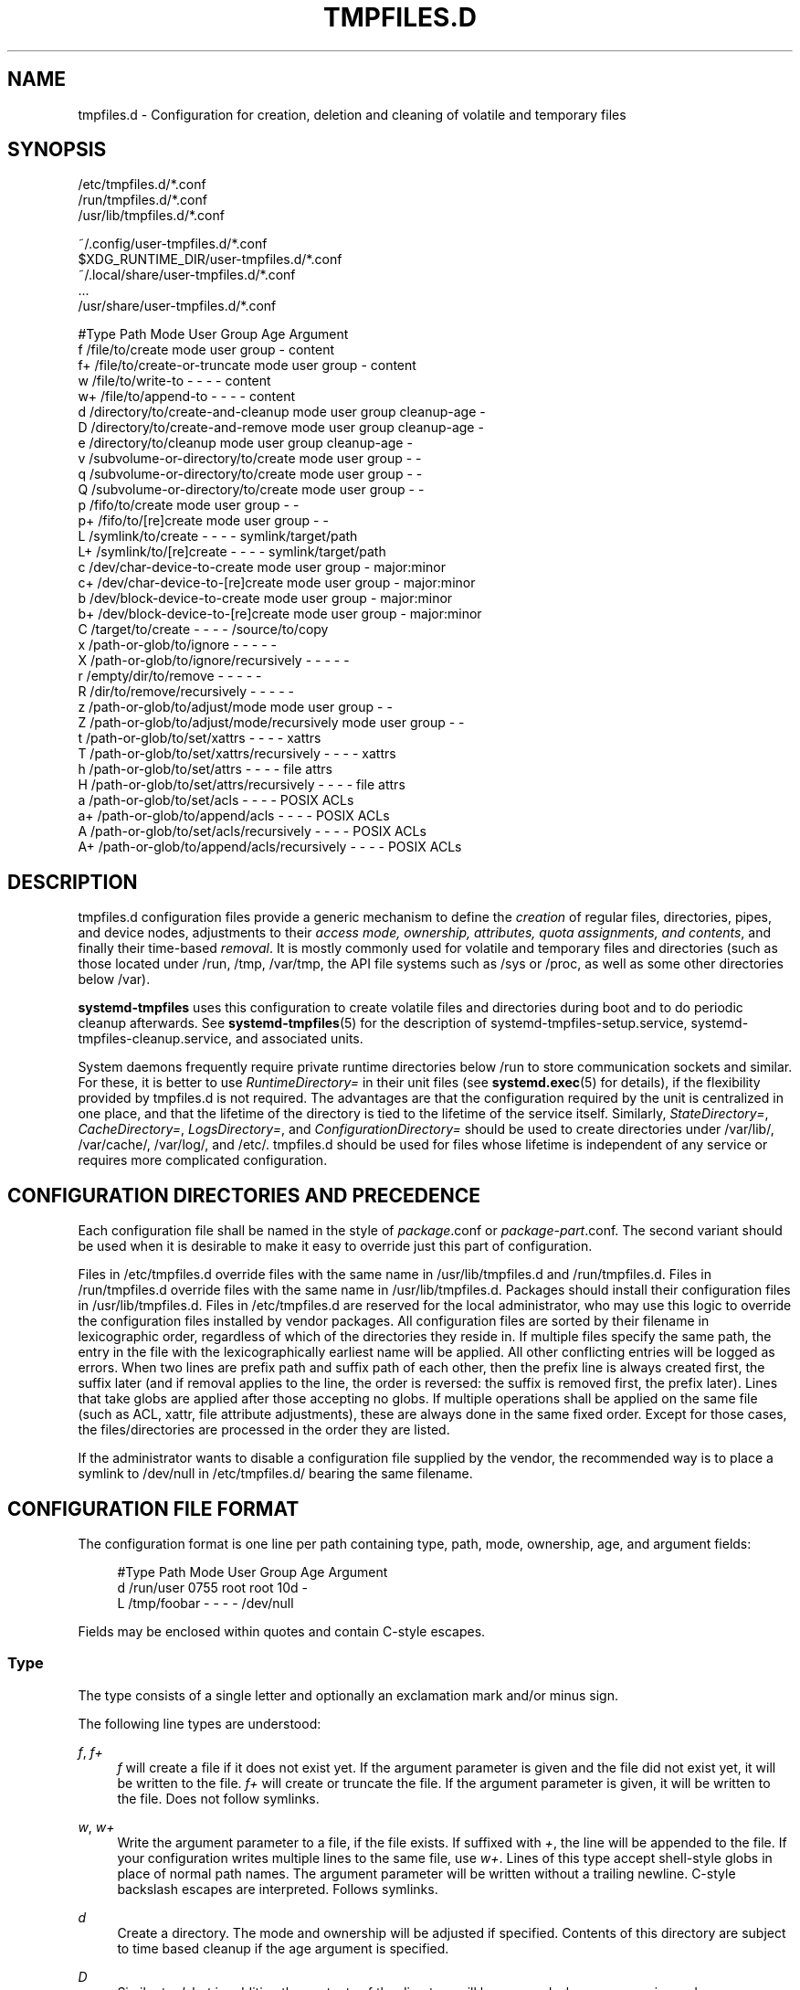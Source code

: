 '\" t
.TH "TMPFILES\&.D" "5" "" "systemd 245" "tmpfiles.d"
.\" -----------------------------------------------------------------
.\" * Define some portability stuff
.\" -----------------------------------------------------------------
.\" ~~~~~~~~~~~~~~~~~~~~~~~~~~~~~~~~~~~~~~~~~~~~~~~~~~~~~~~~~~~~~~~~~
.\" http://bugs.debian.org/507673
.\" http://lists.gnu.org/archive/html/groff/2009-02/msg00013.html
.\" ~~~~~~~~~~~~~~~~~~~~~~~~~~~~~~~~~~~~~~~~~~~~~~~~~~~~~~~~~~~~~~~~~
.ie \n(.g .ds Aq \(aq
.el       .ds Aq '
.\" -----------------------------------------------------------------
.\" * set default formatting
.\" -----------------------------------------------------------------
.\" disable hyphenation
.nh
.\" disable justification (adjust text to left margin only)
.ad l
.\" -----------------------------------------------------------------
.\" * MAIN CONTENT STARTS HERE *
.\" -----------------------------------------------------------------
.SH "NAME"
tmpfiles.d \- Configuration for creation, deletion and cleaning of volatile and temporary files
.SH "SYNOPSIS"
.PP
.nf
/etc/tmpfiles\&.d/*\&.conf
/run/tmpfiles\&.d/*\&.conf
/usr/lib/tmpfiles\&.d/*\&.conf
    
.fi
.PP
.nf
~/\&.config/user\-tmpfiles\&.d/*\&.conf
$XDG_RUNTIME_DIR/user\-tmpfiles\&.d/*\&.conf
~/\&.local/share/user\-tmpfiles\&.d/*\&.conf
\&...
/usr/share/user\-tmpfiles\&.d/*\&.conf
    
.fi

.sp
.nf
#Type Path                                     Mode User Group Age         Argument
f     /file/to/create                          mode user group \-           content
f+    /file/to/create\-or\-truncate              mode user group \-           content
w     /file/to/write\-to                        \-    \-    \-     \-           content
w+    /file/to/append\-to                       \-    \-    \-     \-           content
d     /directory/to/create\-and\-cleanup         mode user group cleanup\-age \-
D     /directory/to/create\-and\-remove          mode user group cleanup\-age \-
e     /directory/to/cleanup                    mode user group cleanup\-age \-
v     /subvolume\-or\-directory/to/create        mode user group \-           \-
q     /subvolume\-or\-directory/to/create        mode user group \-           \-
Q     /subvolume\-or\-directory/to/create        mode user group \-           \-
p     /fifo/to/create                          mode user group \-           \-
p+    /fifo/to/[re]create                      mode user group \-           \-
L     /symlink/to/create                       \-    \-    \-     \-           symlink/target/path
L+    /symlink/to/[re]create                   \-    \-    \-     \-           symlink/target/path
c     /dev/char\-device\-to\-create               mode user group \-           major:minor
c+    /dev/char\-device\-to\-[re]create           mode user group \-           major:minor
b     /dev/block\-device\-to\-create              mode user group \-           major:minor
b+    /dev/block\-device\-to\-[re]create          mode user group \-           major:minor
C     /target/to/create                        \-    \-    \-     \-           /source/to/copy
x     /path\-or\-glob/to/ignore                  \-    \-    \-     \-           \-
X     /path\-or\-glob/to/ignore/recursively      \-    \-    \-     \-           \-
r     /empty/dir/to/remove                     \-    \-    \-     \-           \-
R     /dir/to/remove/recursively               \-    \-    \-     \-           \-
z     /path\-or\-glob/to/adjust/mode             mode user group \-           \-
Z     /path\-or\-glob/to/adjust/mode/recursively mode user group \-           \-
t     /path\-or\-glob/to/set/xattrs              \-    \-    \-     \-           xattrs
T     /path\-or\-glob/to/set/xattrs/recursively  \-    \-    \-     \-           xattrs
h     /path\-or\-glob/to/set/attrs               \-    \-    \-     \-           file attrs
H     /path\-or\-glob/to/set/attrs/recursively   \-    \-    \-     \-           file attrs
a     /path\-or\-glob/to/set/acls                \-    \-    \-     \-           POSIX ACLs
a+    /path\-or\-glob/to/append/acls             \-    \-    \-     \-           POSIX ACLs
A     /path\-or\-glob/to/set/acls/recursively    \-    \-    \-     \-           POSIX ACLs
A+    /path\-or\-glob/to/append/acls/recursively \-    \-    \-     \-           POSIX ACLs

.fi
.SH "DESCRIPTION"
.PP
tmpfiles\&.d
configuration files provide a generic mechanism to define the
\fIcreation\fR
of regular files, directories, pipes, and device nodes, adjustments to their
\fIaccess mode, ownership, attributes, quota assignments, and contents\fR, and finally their time\-based
\fIremoval\fR\&. It is mostly commonly used for volatile and temporary files and directories (such as those located under
/run,
/tmp,
/var/tmp, the API file systems such as
/sys
or
/proc, as well as some other directories below
/var)\&.
.PP
\fBsystemd\-tmpfiles\fR
uses this configuration to create volatile files and directories during boot and to do periodic cleanup afterwards\&. See
\fBsystemd-tmpfiles\fR(5)
for the description of
systemd\-tmpfiles\-setup\&.service,
systemd\-tmpfiles\-cleanup\&.service, and associated units\&.
.PP
System daemons frequently require private runtime directories below
/run
to store communication sockets and similar\&. For these, it is better to use
\fIRuntimeDirectory=\fR
in their unit files (see
\fBsystemd.exec\fR(5)
for details), if the flexibility provided by
tmpfiles\&.d
is not required\&. The advantages are that the configuration required by the unit is centralized in one place, and that the lifetime of the directory is tied to the lifetime of the service itself\&. Similarly,
\fIStateDirectory=\fR,
\fICacheDirectory=\fR,
\fILogsDirectory=\fR, and
\fIConfigurationDirectory=\fR
should be used to create directories under
/var/lib/,
/var/cache/,
/var/log/, and
/etc/\&.
tmpfiles\&.d
should be used for files whose lifetime is independent of any service or requires more complicated configuration\&.
.SH "CONFIGURATION DIRECTORIES AND PRECEDENCE"
.PP
Each configuration file shall be named in the style of
\fIpackage\fR\&.conf
or
\fIpackage\fR\-\fIpart\fR\&.conf\&. The second variant should be used when it is desirable to make it easy to override just this part of configuration\&.
.PP
Files in
/etc/tmpfiles\&.d
override files with the same name in
/usr/lib/tmpfiles\&.d
and
/run/tmpfiles\&.d\&. Files in
/run/tmpfiles\&.d
override files with the same name in
/usr/lib/tmpfiles\&.d\&. Packages should install their configuration files in
/usr/lib/tmpfiles\&.d\&. Files in
/etc/tmpfiles\&.d
are reserved for the local administrator, who may use this logic to override the configuration files installed by vendor packages\&. All configuration files are sorted by their filename in lexicographic order, regardless of which of the directories they reside in\&. If multiple files specify the same path, the entry in the file with the lexicographically earliest name will be applied\&. All other conflicting entries will be logged as errors\&. When two lines are prefix path and suffix path of each other, then the prefix line is always created first, the suffix later (and if removal applies to the line, the order is reversed: the suffix is removed first, the prefix later)\&. Lines that take globs are applied after those accepting no globs\&. If multiple operations shall be applied on the same file (such as ACL, xattr, file attribute adjustments), these are always done in the same fixed order\&. Except for those cases, the files/directories are processed in the order they are listed\&.
.PP
If the administrator wants to disable a configuration file supplied by the vendor, the recommended way is to place a symlink to
/dev/null
in
/etc/tmpfiles\&.d/
bearing the same filename\&.
.SH "CONFIGURATION FILE FORMAT"
.PP
The configuration format is one line per path containing type, path, mode, ownership, age, and argument fields:
.sp
.if n \{\
.RS 4
.\}
.nf
#Type Path        Mode User Group Age Argument
d     /run/user   0755 root root  10d \-
L     /tmp/foobar \-    \-    \-     \-   /dev/null
.fi
.if n \{\
.RE
.\}
.PP
Fields may be enclosed within quotes and contain C\-style escapes\&.
.SS "Type"
.PP
The type consists of a single letter and optionally an exclamation mark and/or minus sign\&.
.PP
The following line types are understood:
.PP
\fIf\fR, \fIf+\fR
.RS 4
\fIf\fR
will create a file if it does not exist yet\&. If the argument parameter is given and the file did not exist yet, it will be written to the file\&.
\fIf+\fR
will create or truncate the file\&. If the argument parameter is given, it will be written to the file\&. Does not follow symlinks\&.
.RE
.PP
\fIw\fR, \fIw+\fR
.RS 4
Write the argument parameter to a file, if the file exists\&. If suffixed with
\fI+\fR, the line will be appended to the file\&. If your configuration writes multiple lines to the same file, use
\fIw+\fR\&. Lines of this type accept shell\-style globs in place of normal path names\&. The argument parameter will be written without a trailing newline\&. C\-style backslash escapes are interpreted\&. Follows symlinks\&.
.RE
.PP
\fId\fR
.RS 4
Create a directory\&. The mode and ownership will be adjusted if specified\&. Contents of this directory are subject to time based cleanup if the age argument is specified\&.
.RE
.PP
\fID\fR
.RS 4
Similar to
\fId\fR, but in addition the contents of the directory will be removed when
\fB\-\-remove\fR
is used\&.
.RE
.PP
\fIe\fR
.RS 4
Adjust the mode and ownership of existing directories and remove their contents based on age\&. Lines of this type accept shell\-style globs in place of normal path names\&. Contents of the directories are subject to time based cleanup if the age argument is specified\&. If the age argument is
"0", contents will be unconditionally deleted every time
\fBsystemd\-tmpfiles \-\-clean\fR
is run\&.
.sp
For this entry to be useful, at least one of the mode, user, group, or age arguments must be specified, since otherwise this entry has no effect\&. As an exception, an entry with no effect may be useful when combined with
\fI!\fR, see the examples\&.
.RE
.PP
\fIv\fR
.RS 4
Create a subvolume if the path does not exist yet, the file system supports subvolumes (btrfs), and the system itself is installed into a subvolume (specifically: the root directory
/
is itself a subvolume)\&. Otherwise, create a normal directory, in the same way as
\fId\fR\&.
.sp
A subvolume created with this line type is not assigned to any higher\-level quota group\&. For that, use
\fIq\fR
or
\fIQ\fR, which allow creating simple quota group hierarchies, see below\&.
.RE
.PP
\fIq\fR
.RS 4
Create a subvolume or directory the same as
\fIv\fR, but assign the subvolume to the same higher\-level quota groups as the parent\&. This ensures that higher\-level limits and accounting applied to the parent subvolume also include the specified subvolume\&. On non\-btrfs file systems, this line type is identical to
\fId\fR\&.
.sp
If the subvolume already exists, no change to the quota hierarchy is made, regardless of whether the subvolume is already attached to a quota group or not\&. Also see
\fIQ\fR
below\&. See
\fBbtrfs-qgroup\fR(8)
for details about the btrfs quota group concept\&.
.RE
.PP
\fIQ\fR
.RS 4
Create the subvolume or directory the same as
\fIv\fR, but assign the new subvolume to a new leaf quota group\&. Instead of copying the higher\-level quota group assignments from the parent as is done with
\fIq\fR, the lowest quota group of the parent subvolume is determined that is not the leaf quota group\&. Then, an "intermediary" quota group is inserted that is one level below this level, and shares the same ID part as the specified subvolume\&. If no higher\-level quota group exists for the parent subvolume, a new quota group at level 255 sharing the same ID as the specified subvolume is inserted instead\&. This new intermediary quota group is then assigned to the parent subvolume\*(Aqs higher\-level quota groups, and the specified subvolume\*(Aqs leaf quota group is assigned to it\&.
.sp
Effectively, this has a similar effect as
\fIq\fR, however introduces a new higher\-level quota group for the specified subvolume that may be used to enforce limits and accounting to the specified subvolume and children subvolume created within it\&. Thus, by creating subvolumes only via
\fIq\fR
and
\fIQ\fR, a concept of "subtree quotas" is implemented\&. Each subvolume for which
\fIQ\fR
is set will get a "subtree" quota group created, and all child subvolumes created within it will be assigned to it\&. Each subvolume for which
\fIq\fR
is set will not get such a "subtree" quota group, but it is ensured that they are added to the same "subtree" quota group as their immediate parents\&.
.sp
It is recommended to use
\fIQ\fR
for subvolumes that typically contain further subvolumes, and where it is desirable to have accounting and quota limits on all child subvolumes together\&. Examples for
\fIQ\fR
are typically
/home
or
/var/lib/machines\&. In contrast,
\fIq\fR
should be used for subvolumes that either usually do not include further subvolumes or where no accounting and quota limits are needed that apply to all child subvolumes together\&. Examples for
\fIq\fR
are typically
/var
or
/var/tmp\&.
.sp
As with
\fIq\fR,
\fIQ\fR
has no effect on the quota group hierarchy if the subvolume already exists, regardless of whether the subvolume already belong to a quota group or not\&.
.RE
.PP
\fIp\fR, \fIp+\fR
.RS 4
Create a named pipe (FIFO) if it does not exist yet\&. If suffixed with
\fI+\fR
and a file already exists where the pipe is to be created, it will be removed and be replaced by the pipe\&.
.RE
.PP
\fIL\fR, \fIL+\fR
.RS 4
Create a symlink if it does not exist yet\&. If suffixed with
\fI+\fR
and a file or directory already exists where the symlink is to be created, it will be removed and be replaced by the symlink\&. If the argument is omitted, symlinks to files with the same name residing in the directory
/usr/share/factory/
are created\&. Note that permissions and ownership on symlinks are ignored\&.
.RE
.PP
\fIc\fR, \fIc+\fR
.RS 4
Create a character device node if it does not exist yet\&. If suffixed with
\fI+\fR
and a file already exists where the device node is to be created, it will be removed and be replaced by the device node\&. It is recommended to suffix this entry with an exclamation mark to only create static device nodes at boot, as udev will not manage static device nodes that are created at runtime\&.
.RE
.PP
\fIb\fR, \fIb+\fR
.RS 4
Create a block device node if it does not exist yet\&. If suffixed with
\fI+\fR
and a file already exists where the device node is to be created, it will be removed and be replaced by the device node\&. It is recommended to suffix this entry with an exclamation mark to only create static device nodes at boot, as udev will not manage static device nodes that are created at runtime\&.
.RE
.PP
\fIC\fR
.RS 4
Recursively copy a file or directory, if the destination files or directories do not exist yet or the destination directory is empty\&. Note that this command will not descend into subdirectories if the destination directory already exists and is not empty\&. Instead, the entire copy operation is skipped\&. If the argument is omitted, files from the source directory
/usr/share/factory/
with the same name are copied\&. Does not follow symlinks\&.
.RE
.PP
\fIx\fR
.RS 4
Ignore a path during cleaning\&. Use this type to exclude paths from clean\-up as controlled with the Age parameter\&. Note that lines of this type do not influence the effect of
\fIr\fR
or
\fIR\fR
lines\&. Lines of this type accept shell\-style globs in place of normal path names\&.
.RE
.PP
\fIX\fR
.RS 4
Ignore a path during cleaning\&. Use this type to exclude paths from clean\-up as controlled with the Age parameter\&. Unlike
\fIx\fR, this parameter will not exclude the content if path is a directory, but only directory itself\&. Note that lines of this type do not influence the effect of
\fIr\fR
or
\fIR\fR
lines\&. Lines of this type accept shell\-style globs in place of normal path names\&.
.RE
.PP
\fIr\fR
.RS 4
Remove a file or directory if it exists\&. This may not be used to remove non\-empty directories, use
\fIR\fR
for that\&. Lines of this type accept shell\-style globs in place of normal path names\&. Does not follow symlinks\&.
.RE
.PP
\fIR\fR
.RS 4
Recursively remove a path and all its subdirectories (if it is a directory)\&. Lines of this type accept shell\-style globs in place of normal path names\&. Does not follow symlinks\&.
.RE
.PP
\fIz\fR
.RS 4
Adjust the access mode, user and group ownership, and restore the SELinux security context of a file or directory, if it exists\&. Lines of this type accept shell\-style globs in place of normal path names\&. Does not follow symlinks\&.
.RE
.PP
\fIZ\fR
.RS 4
Recursively set the access mode, user and group ownership, and restore the SELinux security context of a file or directory if it exists, as well as of its subdirectories and the files contained therein (if applicable)\&. Lines of this type accept shell\-style globs in place of normal path names\&. Does not follow symlinks\&.
.RE
.PP
\fIt\fR
.RS 4
Set extended attributes, see
\fBattr\fR(5)
for details\&. The argument field should take one or more assignment expressions in the form
\fInamespace\fR\&.\fIattribute\fR=\fIvalue\fR, for examples see below\&. Lines of this type accept shell\-style globs in place of normal path names\&. This can be useful for setting SMACK labels\&. Does not follow symlinks\&.
.sp
Please note that extended attributes settable with this line type are a different concept from the Linux file attributes settable with
\fIh\fR/\fIH\fR, see below\&.
.RE
.PP
\fIT\fR
.RS 4
Same as
\fIt\fR, but operates recursively\&.
.RE
.PP
\fIh\fR
.RS 4
Set Linux file/directory attributes\&. Lines of this type accept shell\-style globs in place of normal path names\&.
.sp
The format of the argument field is
\fI[+\-=][aAcCdDeijPsStTu]\fR\&. The prefix
\fI+\fR
(the default one) causes the attribute(s) to be added;
\fI\-\fR
causes the attribute(s) to be removed;
\fI=\fR
causes the attributes to be set exactly as the following letters\&. The letters
"aAcCdDeijPsStTu"
select the new attributes for the files, see
\fBchattr\fR(1)
for further information\&.
.sp
Passing only
\fI=\fR
as argument resets all the file attributes listed above\&. It has to be pointed out that the
\fI=\fR
prefix limits itself to the attributes corresponding to the letters listed here\&. All other attributes will be left untouched\&. Does not follow symlinks\&.
.sp
Please note that the Linux file attributes settable with this line type are a different concept from the extended attributes settable with
\fIt\fR/\fIT\fR, see above\&.
.RE
.PP
\fIH\fR
.RS 4
Sames as
\fIh\fR, but operates recursively\&.
.RE
.PP
\fIa\fR, \fIa+\fR
.RS 4
Set POSIX ACLs (access control lists), see
\fBacl\fR(5)\&. If suffixed with
\fI+\fR, the specified entries will be added to the existing set\&.
\fBsystemd\-tmpfiles\fR
will automatically add the required base entries for user and group based on the access mode of the file, unless base entries already exist or are explicitly specified\&. The mask will be added if not specified explicitly or already present\&. Lines of this type accept shell\-style globs in place of normal path names\&. This can be useful for allowing additional access to certain files\&. Does not follow symlinks\&.
.RE
.PP
\fIA\fR, \fIA+\fR
.RS 4
Same as
\fIa\fR
and
\fIa+\fR, but recursive\&. Does not follow symlinks\&.
.RE
.PP
If the exclamation mark is used, this line is only safe to execute during boot, and can break a running system\&. Lines without the exclamation mark are presumed to be safe to execute at any time, e\&.g\&. on package upgrades\&.
\fBsystemd\-tmpfiles\fR
will execute line with an exclamation mark only if option
\fB\-\-boot\fR
is given\&.
.PP
For example:
.sp
.if n \{\
.RS 4
.\}
.nf
# Make sure these are created by default so that nobody else can
d /tmp/\&.X11\-unix 1777 root root 10d

# Unlink the X11 lock files
r! /tmp/\&.X[0\-9]*\-lock
.fi
.if n \{\
.RE
.\}
.sp
The second line in contrast to the first one would break a running system, and will only be executed with
\fB\-\-boot\fR\&.
.PP
If the minus sign is used, this line failing to run successfully during create (and only create) will not cause the execution of
\fBsystemd\-tmpfiles\fR
to return an error\&.
.PP
For example:
.sp
.if n \{\
.RS 4
.\}
.nf
# Modify sysfs but don\*(Aqt fail if we are in a container with a read\-only /proc
w\- /proc/sys/vm/swappiness \- \- \- \- 10
.fi
.if n \{\
.RE
.\}
.PP
Note that for all line types that result in creation of any kind of file node (i\&.e\&.
\fIf\fR/\fIF\fR,
\fId\fR/\fID\fR/\fIv\fR/\fIq\fR/\fIQ\fR,
\fIp\fR,
\fIL\fR,
\fIc\fR/\fIb\fR
and
\fIC\fR) leading directories are implicitly created if needed, owned by root with an access mode of 0755\&. In order to create them with different modes or ownership make sure to add appropriate
\fId\fR
lines\&.
.SS "Path"
.PP
The file system path specification supports simple specifier expansion, see below\&. The path (after expansion) must be absolute\&.
.SS "Mode"
.PP
The file access mode to use when creating this file or directory\&. If omitted or when set to
"\-", the default is used: 0755 for directories, 0644 for all other file objects\&. For
\fIz\fR,
\fIZ\fR
lines, if omitted or when set to
"\-", the file access mode will not be modified\&. This parameter is ignored for
\fIx\fR,
\fIr\fR,
\fIR\fR,
\fIL\fR,
\fIt\fR, and
\fIa\fR
lines\&.
.PP
Optionally, if prefixed with
"~", the access mode is masked based on the already set access bits for existing file or directories: if the existing file has all executable bits unset, all executable bits are removed from the new access mode, too\&. Similarly, if all read bits are removed from the old access mode, they will be removed from the new access mode too, and if all write bits are removed, they will be removed from the new access mode too\&. In addition, the sticky/SUID/SGID bit is removed unless applied to a directory\&. This functionality is particularly useful in conjunction with
\fIZ\fR\&.
.SS "User, Group"
.PP
The user and group to use for this file or directory\&. This may either be a numeric ID or a user/group name\&. If omitted or when set to
"\-", the user and group of the user who invokes
\fBsystemd\-tmpfiles\fR
is used\&. For
\fIz\fR
and
\fIZ\fR
lines, when omitted or when set to
"\-", the file ownership will not be modified\&. These parameters are ignored for
\fIx\fR,
\fIr\fR,
\fIR\fR,
\fIL\fR,
\fIt\fR, and
\fIa\fR
lines\&.
.PP
This field should generally only reference system users/groups, i\&.e\&. users/groups that are guaranteed to be resolvable during early boot\&. If this field references users/groups that only become resolveable during later boot (i\&.e\&. after NIS, LDAP or a similar networked directory service become available), execution of the operations declared by the line will likely fail\&. Also see
\m[blue]\fBNotes on Resolvability of User and Group Names\fR\m[]\&\s-2\u[1]\d\s+2
for more information on requirements on system user/group definitions\&.
.SS "Age"
.PP
The date field, when set, is used to decide what files to delete when cleaning\&. If a file or directory is older than the current time minus the age field, it is deleted\&. The field format is a series of integers each followed by one of the following suffixes for the respective time units:
\fBs\fR,
\fBm\fR
or
\fBmin\fR,
\fBh\fR,
\fBd\fR,
\fBw\fR,
\fBms\fR, and
\fBus\fR, meaning seconds, minutes, hours, days, weeks, milliseconds, and microseconds, respectively\&. Full names of the time units can be used too\&.
.PP
If multiple integers and units are specified, the time values are summed\&. If an integer is given without a unit,
\fBs\fR
is assumed\&.
.PP
When the age is set to zero, the files are cleaned unconditionally\&.
.PP
The age field only applies to lines starting with
\fId\fR,
\fID\fR,
\fIe\fR,
\fIv\fR,
\fIq\fR,
\fIQ\fR,
\fIC\fR,
\fIx\fR
and
\fIX\fR\&. If omitted or set to
"\-", no automatic clean\-up is done\&.
.PP
If the age field starts with a tilde character
"~", the clean\-up is only applied to files and directories one level inside the directory specified, but not the files and directories immediately inside it\&.
.PP
The age of a file system entry is determined from its last modification timestamp (mtime), its last access timestamp (atime), and (except for directories) its last status change timestamp (ctime)\&. Any of these three (or two) values will prevent cleanup if it is more recent than the current time minus the age field\&.
.PP
Note that while the aging algorithm is run a \*(Aqshared\*(Aq BSD file lock (see
\fBflock\fR(2)) is taken on each directory the algorithm descends into (and each directory below that, and so on)\&. If the aging algorithm finds a lock is already taken on some directory, it (and everything below it) is skipped\&. Applications may use this to temporarily exclude certain directory subtrees from the aging algorithm: the applications can take a BSD file lock themselves, and as long as they keep it aging of the directory and everything below it is disabled\&.
.SS "Argument"
.PP
For
\fIL\fR
lines determines the destination path of the symlink\&. For
\fIc\fR
and
\fIb\fR, determines the major/minor of the device node, with major and minor formatted as integers, separated by
":", e\&.g\&.
"1:3"\&. For
\fIf\fR,
\fIF\fR, and
\fIw\fR, the argument may be used to specify a short string that is written to the file, suffixed by a newline\&. For
\fIC\fR, specifies the source file or directory\&. For
\fIt\fR
and
\fIT\fR, determines extended attributes to be set\&. For
\fIa\fR
and
\fIA\fR, determines ACL attributes to be set\&. For
\fIh\fR
and
\fIH\fR, determines the file attributes to set\&. Ignored for all other lines\&.
.PP
This field can contain specifiers, see below\&.
.SH "SPECIFIERS"
.PP
Specifiers can be used in the "path" and "argument" fields\&. An unknown or unresolvable specifier is treated as invalid configuration\&. The following expansions are understood:
.sp
.it 1 an-trap
.nr an-no-space-flag 1
.nr an-break-flag 1
.br
.B Table\ \&1.\ \&Specifiers available
.TS
allbox tab(:);
lB lB lB.
T{
Specifier
T}:T{
Meaning
T}:T{
Details
T}
.T&
l l l
l l l
l l l
l l l
l l l
l l l
l l l
l l l
l l l
l l l
l l l
l l l
l l l
l l l
l l l
l l l.
T{
"%b"
T}:T{
Boot ID
T}:T{
The boot ID of the running system, formatted as string\&. See \fBrandom\fR(4) for more information\&.
T}
T{
"%C"
T}:T{
System or user cache directory
T}:T{
In \fB\-\-user\fR mode, this is the same as \fI$XDG_CACHE_HOME\fR, and /var/cache otherwise\&.
T}
T{
"%h"
T}:T{
User home directory
T}:T{
This is the home directory of the user running the command\&. In case of the system instance this resolves to "/root"\&.
T}
T{
"%H"
T}:T{
Host name
T}:T{
The hostname of the running system\&.
T}
T{
"%L"
T}:T{
System or user log directory
T}:T{
In \fB\-\-user\fR mode, this is the same as \fI$XDG_CONFIG_HOME\fR with /log appended, and /var/log otherwise\&.
T}
T{
"%m"
T}:T{
Machine ID
T}:T{
The machine ID of the running system, formatted as string\&. See \fBmachine-id\fR(5) for more information\&.
T}
T{
"%S"
T}:T{
System or user state directory
T}:T{
In \fB\-\-user\fR mode, this is the same as \fI$XDG_CONFIG_HOME\fR, and /var/lib otherwise\&.
T}
T{
"%t"
T}:T{
System or user runtime directory
T}:T{
In \fB\-\-user\fR mode, this is the same \fI$XDG_RUNTIME_DIR\fR, and /run otherwise\&.
T}
T{
"%T"
T}:T{
Directory for temporary files
T}:T{
This is either /tmp or the path "$TMPDIR", "$TEMP" or "$TMP" are set to\&.
T}
T{
"%g"
T}:T{
User group
T}:T{
This is the name of the group running the command\&. In case of the system instance this resolves to "root"\&.
T}
T{
"%G"
T}:T{
User GID
T}:T{
This is the numeric GID of the group running the command\&. In case of the system instance this resolves to \fB0\fR\&.
T}
T{
"%u"
T}:T{
User name
T}:T{
This is the name of the user running the command\&. In case of the system instance this resolves to "root"\&.
T}
T{
"%U"
T}:T{
User UID
T}:T{
This is the numeric UID of the user running the command\&. In case of the system instance this resolves to \fB0\fR\&.
T}
T{
"%v"
T}:T{
Kernel release
T}:T{
Identical to \fBuname \-r\fR output\&.
T}
T{
"%V"
T}:T{
Directory for larger and persistent temporary files
T}:T{
This is either /var/tmp or the path "$TMPDIR", "$TEMP" or "$TMP" are set to\&.
T}
T{
"%%"
T}:T{
Escaped "%"
T}:T{
Single percent sign\&.
T}
.TE
.sp 1
.SH "EXAMPLES"
.PP
\fBExample\ \&1.\ \&Create directories with specific mode and ownership\fR
.PP
\fBscreen\fR(1), needs two directories created at boot with specific modes and ownership:
.sp
.if n \{\
.RS 4
.\}
.nf
# /usr/lib/tmpfiles\&.d/screen\&.conf
d /run/screens  1777 root screen 10d
d /run/uscreens 0755 root screen 10d12h
.fi
.if n \{\
.RE
.\}
.PP
Contents of
/run/screens
and /run/uscreens will be cleaned up after 10 and 10\(12 days, respectively\&.
.PP
\fBExample\ \&2.\ \&Create a directory with a SMACK attribute\fR
.sp
.if n \{\
.RS 4
.\}
.nf
D /run/cups \- \- \- \-
t /run/cups \- \- \- \- security\&.SMACK64=printing user\&.attr\-with\-spaces="foo bar"
      
.fi
.if n \{\
.RE
.\}
.PP
The directory will be owned by root and have default mode\&. Its contents are not subject to time based cleanup, but will be obliterated when
\fBsystemd\-tmpfiles \-\-remove\fR
runs\&.
.PP
\fBExample\ \&3.\ \&Create a directory and prevent its contents from cleanup\fR
.PP
\fBabrt\fR(1), needs a directory created at boot with specific mode and ownership and its content should be preserved from the automatic cleanup applied to the contents of
/var/tmp:
.sp
.if n \{\
.RS 4
.\}
.nf
# /usr/lib/tmpfiles\&.d/tmp\&.conf
d /var/tmp 1777 root root 30d
.fi
.if n \{\
.RE
.\}
.sp
.if n \{\
.RS 4
.\}
.nf
# /usr/lib/tmpfiles\&.d/abrt\&.conf
d /var/tmp/abrt 0755 abrt abrt \-
.fi
.if n \{\
.RE
.\}
.PP
\fBExample\ \&4.\ \&Apply clean up during boot and based on time\fR
.sp
.if n \{\
.RS 4
.\}
.nf
# /usr/lib/tmpfiles\&.d/dnf\&.conf
r! /var/cache/dnf/*/*/download_lock\&.pid
r! /var/cache/dnf/*/*/metadata_lock\&.pid
r! /var/lib/dnf/rpmdb_lock\&.pid
e  /var/cache/dnf/ \- \- \- 30d
.fi
.if n \{\
.RE
.\}
.PP
The lock files will be removed during boot\&. Any files and directories in
/var/cache/dnf/
will be removed after they have not been accessed in 30 days\&.
.PP
\fBExample\ \&5.\ \&Empty the contents of a cache directory on boot\fR
.sp
.if n \{\
.RS 4
.\}
.nf
# /usr/lib/tmpfiles\&.d/krb5rcache\&.conf
e! /var/cache/krb5rcache \- \- \- 0
.fi
.if n \{\
.RE
.\}
.PP
Any files and subdirectories in
/var/cache/krb5rcache/
will be removed on boot\&. The directory will not be created\&.
.SH "/RUN/ AND /VAR/RUN/"
.PP
/var/run/
is a deprecated symlink to
/run/, and applications should use the latter\&.
\fBsystemd\-tmpfiles\fR
will warn if
/var/run/
is used\&.
.SH "SEE ALSO"
.PP
\fBsystemd\fR(1),
\fBsystemd-tmpfiles\fR(8),
\fBsystemd-delta\fR(1),
\fBsystemd.exec\fR(5),
\fBattr\fR(5),
\fBgetfattr\fR(1),
\fBsetfattr\fR(1),
\fBsetfacl\fR(1),
\fBgetfacl\fR(1),
\fBchattr\fR(1),
\fBbtrfs-subvolume\fR(8),
\fBbtrfs-qgroup\fR(8)
.SH "NOTES"
.IP " 1." 4
Notes on Resolvability of User and Group Names
.RS 4
\%https://systemd.io/UIDS-GIDS/#notes-on-resolvability-of-user-and-group-names
.RE
